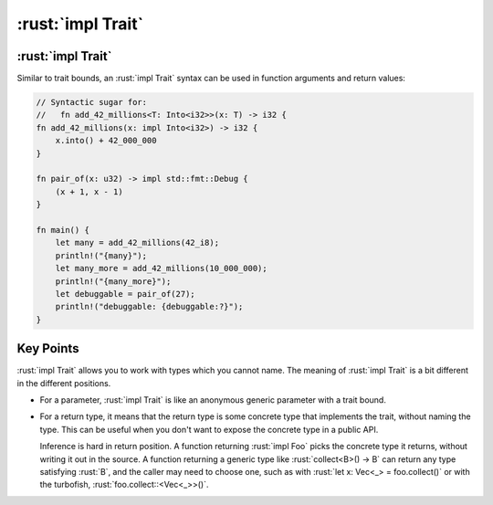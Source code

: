 ====================
:rust:`impl Trait`
====================

--------------------
:rust:`impl Trait`
--------------------

Similar to trait bounds, an :rust:`impl Trait` syntax can be used in
function arguments and return values:

.. code:: rust

   // Syntactic sugar for:
   //   fn add_42_millions<T: Into<i32>>(x: T) -> i32 {
   fn add_42_millions(x: impl Into<i32>) -> i32 {
       x.into() + 42_000_000
   }

   fn pair_of(x: u32) -> impl std::fmt::Debug {
       (x + 1, x - 1)
   }

   fn main() {
       let many = add_42_millions(42_i8);
       println!("{many}");
       let many_more = add_42_millions(10_000_000);
       println!("{many_more}");
       let debuggable = pair_of(27);
       println!("debuggable: {debuggable:?}");
   }

------------
Key Points
------------

:rust:`impl Trait` allows you to work with types which you cannot name. The
meaning of :rust:`impl Trait` is a bit different in the different positions.

-  For a parameter, :rust:`impl Trait` is like an anonymous generic
   parameter with a trait bound.

-  For a return type, it means that the return type is some concrete
   type that implements the trait, without naming the type. This can be
   useful when you don't want to expose the concrete type in a public
   API.

   Inference is hard in return position. A function returning
   :rust:`impl Foo` picks the concrete type it returns, without writing it
   out in the source. A function returning a generic type like
   :rust:`collect<B>() -> B` can return any type satisfying :rust:`B`, and the
   caller may need to choose one, such as with
   :rust:`let x: Vec<_> = foo.collect()` or with the turbofish,
   :rust:`foo.collect::<Vec<_>>()`.
